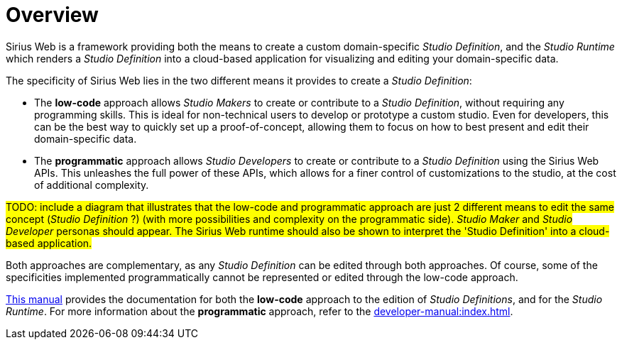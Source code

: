 = Overview

Sirius Web is a framework providing both the means to create a custom domain-specific _Studio Definition_, and the _Studio Runtime_ which renders a _Studio Definition_ into a cloud-based application for visualizing and editing your domain-specific data.

The specificity of Sirius Web lies in the two different means it provides to create a _Studio Definition_:

* The *low-code* approach allows _Studio Makers_ to create or contribute to a _Studio Definition_, without requiring any programming skills. This is ideal for non-technical users to develop or prototype a custom studio. Even for developers, this can be the best way to quickly set up a proof-of-concept, allowing them to focus on how to best present and edit their domain-specific data.
* The *programmatic* approach allows _Studio Developers_ to create or contribute to a _Studio Definition_ using the Sirius Web APIs. This unleashes the full power of these APIs, which allows for a finer control of customizations to the studio, at the cost of additional complexity.

#TODO: include a diagram that illustrates that the low-code and programmatic approach are just 2 different means to edit the same concept (_Studio Definition_ ?) (with more possibilities and complexity on the programmatic side). _Studio Maker_ and _Studio Developer_ personas should appear. The Sirius Web runtime should also be shown to interpret the 'Studio Definition' into a cloud-based application.#

Both approaches are complementary, as any _Studio Definition_ can be edited through both approaches. Of course, some of the specificities implemented programmatically cannot be represented or edited through the low-code approach.

xref:user-manual:index.adoc[This manual] provides the documentation for both the *low-code* approach to the edition of _Studio Definitions_, and for the  _Studio Runtime_. For more information about the *programmatic* approach, refer to the xref:developer-manual:index.adoc[].